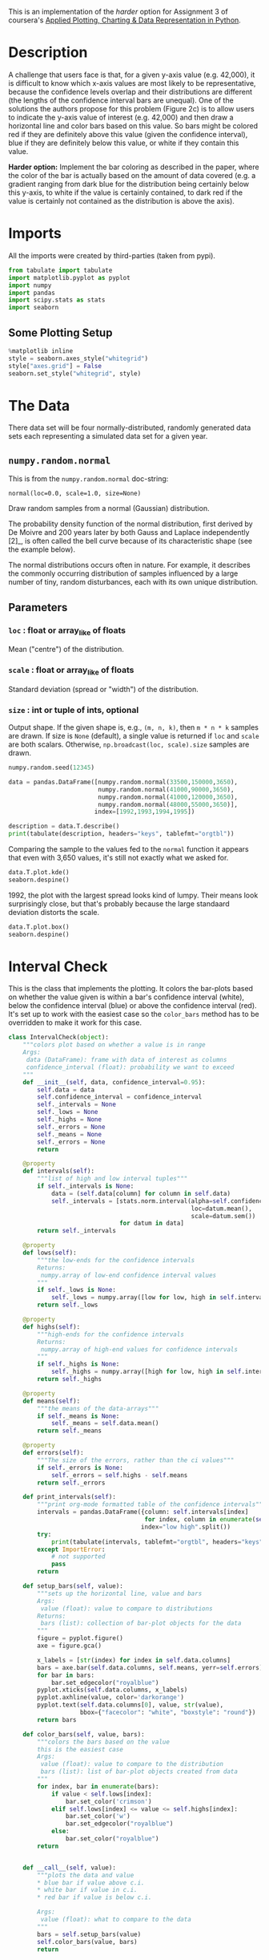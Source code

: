 #+BEGIN_COMMENT
.. title: Plotting With Uncertainty (Part II)
.. slug: plotting-with-uncertainty-part-ii
.. date: 2017-04-22 14:12:41 UTC-08:00
.. tags: python visualization coursera
.. category: visualization
.. link: 
.. description: Using colors to help users see if a value is within a distribution's confidence interval.
.. type: text
#+END_COMMENT

This is an implementation of the /harder/ option for Assignment 3 of coursera's [[https://www.coursera.org/learn/python-plotting/home/welcome][Applied Plotting, Charting & Data Representation in Python]].

* Description
A challenge that users face is that, for a given y-axis value (e.g.
42,000), it is difficult to know which x-axis values are most likely to
be representative, because the confidence levels overlap and their
distributions are different (the lengths of the confidence interval bars
are unequal). One of the solutions the authors propose for this problem
(Figure 2c) is to allow users to indicate the y-axis value of interest
(e.g. 42,000) and then draw a horizontal line and color bars based on
this value. So bars might be colored red if they are definitely above
this value (given the confidence interval), blue if they are definitely
below this value, or white if they contain this value.

*Harder option:* Implement the bar coloring as described in the paper,
where the color of the bar is actually based on the amount of data
covered (e.g. a gradient ranging from dark blue for the distribution
being certainly below this y-axis, to white if the value is certainly
contained, to dark red if the value is certainly not contained as the
distribution is above the axis).

* Imports
  All the imports were created by third-parties (taken from pypi).

#+BEGIN_SRC python :session assignment3harder :results none
from tabulate import tabulate
import matplotlib.pyplot as pyplot
import numpy
import pandas
import scipy.stats as stats
import seaborn
#+END_SRC

** Some Plotting Setup
#+BEGIN_SRC python :session assignment3harder :results none
%matplotlib inline
style = seaborn.axes_style("whitegrid")
style["axes.grid"] = False
seaborn.set_style("whitegrid", style)
#+END_SRC

* The Data
  There data set will be four normally-distributed, randomly generated data sets each representing a simulated data set for a given year.

** =numpy.random.normal=
   This is from the =numpy.random.normal= doc-string:

   =normal(loc=0.0, scale=1.0, size=None)=

Draw random samples from a normal (Gaussian) distribution.

The probability density function of the normal distribution, first
derived by De Moivre and 200 years later by both Gauss and Laplace
independently [2]_, is often called the bell curve because of
its characteristic shape (see the example below).

The normal distributions occurs often in nature.  For example, it
describes the commonly occurring distribution of samples influenced
by a large number of tiny, random disturbances, each with its own
unique distribution.

** Parameters
*** =loc= : float or array_like of floats
    Mean ("centre") of the distribution.
*** =scale= : float or array_like of floats
    Standard deviation (spread or "width") of the distribution.
*** =size= : int or tuple of ints, optional
    Output shape.  If the given shape is, e.g., =(m, n, k)=, then
    =m * n * k= samples are drawn.  If size is =None= (default),
    a single value is returned if =loc= and =scale= are both scalars.
    Otherwise, =np.broadcast(loc, scale).size= samples are drawn.

#+BEGIN_SRC python :session assignment3harder :results none
numpy.random.seed(12345)

data = pandas.DataFrame([numpy.random.normal(33500,150000,3650), 
                         numpy.random.normal(41000,90000,3650), 
                         numpy.random.normal(41000,120000,3650), 
                         numpy.random.normal(48000,55000,3650)], 
                        index=[1992,1993,1994,1995])
#+END_SRC

#+BEGIN_SRC python :session assignment3harder :results output raw
description = data.T.describe()
print(tabulate(description, headers="keys", tablefmt="orgtbl"))
#+END_SRC

#+RESULTS:
|       |     1992 |     1993 |     1994 |    1995 |
|-------+----------+----------+----------+---------|
| count |     3650 |     3650 |     3650 |    3650 |
| mean  |  34484.1 |  39975.7 |  37565.7 | 47798.5 |
| std   |   150473 |  88558.5 |   120317 | 54828.1 |
| min   |  -528303 |  -287127 |  -382709 | -138895 |
| 25%   | -67555.3 | -21665.5 | -45516.9 |   11680 |
| 50%   |  31756.2 |  41001.8 |  39197.2 | 49103.4 |
| 75%   |   135081 |  99766.9 |   121367 |   84272 |
| max   |   622629 |   358328 |   423793 |  262364 |

Comparing the sample to the values fed to the =normal= function it appears that even with 3,650 values, it's still not exactly what we asked for.

#+BEGIN_SRC python :session assignment3harder :file assignment3distributions.png
data.T.plot.kde()
seaborn.despine()
#+END_SRC

#+RESULTS:
[[file:assignment3distributions.png]]

1992, the plot with the largest spread looks kind of lumpy. Their means look surprisingly close, but that's probably because the large standaard deviation distorts the scale.

#+BEGIN_SRC python :session assignment3harder :file assignment3harderboxplot.png
data.T.plot.box()
seaborn.despine()
#+END_SRC

#+RESULTS:
[[file:assignment3harderboxplot.png]]
The box-plot shows once again that there centers are relatively close. But 1992 and 1994 have considerably more spread than 1993 and especially more than 1995.

* Interval Check
  This is the class that implements the plotting. It colors the bar-plots based on whether the value given is within a bar's confidence interval (white), below the confidence interval (blue) or above the confidence interval (red). It's set up to work with the easiest case so the =color_bars= method has to be overridden to make it work for this case.

#+BEGIN_SRC python :session assignment3harder :results none
class IntervalCheck(object):
    """colors plot based on whether a value is in range
    Args:
     data (DataFrame): frame with data of interest as columns
     confidence_interval (float): probability we want to exceed
    """
    def __init__(self, data, confidence_interval=0.95):
        self.data = data
        self.confidence_interval = confidence_interval
        self._intervals = None
        self._lows = None
        self._highs = None
        self._errors = None
        self._means = None
        self._errors = None
        return

    @property
    def intervals(self):
        """list of high and low interval tuples"""
        if self._intervals is None:    
            data = (self.data[column] for column in self.data)
            self._intervals = [stats.norm.interval(alpha=self.confidence_interval,
                                                   loc=datum.mean(),
                                                   scale=datum.sem())
                               for datum in data]
        return self._intervals

    @property
    def lows(self):
        """the low-ends for the confidence intervals
        Returns:
         numpy.array of low-end confidence interval values
        """
        if self._lows is None:
            self._lows = numpy.array([low for low, high in self.intervals])
        return self._lows

    @property
    def highs(self):
        """high-ends for the confidence intervals
        Returns:
         numpy.array of high-end values for confidence intervals
        """
        if self._highs is None:
            self._highs = numpy.array([high for low, high in self.intervals])
        return self._highs

    @property
    def means(self):
        """the means of the data-arrays"""
        if self._means is None:
            self._means = self.data.mean()
        return self._means

    @property
    def errors(self):
        """The size of the errors, rather than the ci values"""
        if self._errors is None:
            self._errors = self.highs - self.means
        return self._errors

    def print_intervals(self):
        """print org-mode formatted table of the confidence intervals"""
        intervals = pandas.DataFrame({column: self.intervals[index]
                                      for index, column in enumerate(self.data.columns)},
                                     index="low high".split())
        try:
            print(tabulate(intervals, tablefmt="orgtbl", headers="keys"))
        except ImportError:
            # not supported
            pass
        return

    def setup_bars(self, value):
        """sets up the horizontal line, value and bars
        Args:
         value (float): value to compare to distributions
        Returns:
         bars (list): collection of bar-plot objects for the data
        """
        figure = pyplot.figure()
        axe = figure.gca()

        x_labels = [str(index) for index in self.data.columns]
        bars = axe.bar(self.data.columns, self.means, yerr=self.errors)
        for bar in bars:
            bar.set_edgecolor("royalblue")
        pyplot.xticks(self.data.columns, x_labels)
        pyplot.axhline(value, color='darkorange')
        pyplot.text(self.data.columns[0], value, str(value),
                    bbox={"facecolor": "white", "boxstyle": "round"})
        return bars

    def color_bars(self, value, bars):
        """colors the bars based on the value
        this is the easiest case
        Args:
         value (float): value to compare to the distribution
         bars (list): list of bar-plot objects created from data
        """
        for index, bar in enumerate(bars):
            if value < self.lows[index]:
                bar.set_color('crimson')
            elif self.lows[index] <= value <= self.highs[index]:
                bar.set_color('w')
                bar.set_edgecolor("royalblue")
            else:
                bar.set_color("royalblue")
        return

        
    def __call__(self, value):
        """plots the data and value
        ,* blue bar if value above c.i.
        ,* white bar if value in c.i.
        ,* red bar if value is below c.i.

        Args:
         value (float): what to compare to the data
        """
        bars = self.setup_bars(value)
        self.color_bars(value, bars)
        return


#+END_SRC

* Harder
  This is the class that implements the harder coloring scheme were a gradient is used instead of just three colors.
#+BEGIN_SRC python :session assignment3harder :results none
class Harder(IntervalCheck):
    """implements the harder problem
    Uses a gradient instead of just 3 colors
    """
    def __init__(self, *args, **kwargs):
        super(Harder, self).__init__(*args, **kwargs)
        self._colors = None
        self._proportions = None
        return

    @property
    def colors(self):
        """array of rgb color triples"""
        if self._colors is None:
            # could have been done with straight fractions
            # but I find it easier to think in terms of
            # 0..255
            base = list(range(0, 255, 51))
            full = [255] * 6
            blue = numpy.array(base + full)
            blue = blue/255
            base.reverse()
            red = numpy.array(full + base)
            red = red/255
            tail = base[:]
            base.reverse()
            green = numpy.array(base + [255] + tail)/255
            self._colors = numpy.array([red, green, blue]).T
        return self._colors


    @property
    def proportions(self):
        """array of upper limits for the value to find the matching color
        """
        if self._proportions is None:
            self._proportions = numpy.linspace(0.09, 1, 10)
        return self._proportions

    def color_bars(self, value, bars):
        """colors the bars based on the value
        this is the harder case
        Args:
         value (float): value to compare to the distribution
         bars (list): list of bar-plot objects created from data
        """
        mapped_values = [(value - low)/(high - low)
                         for low, high in self.intervals]
        for index, mapped_value in enumerate(mapped_values):
            for p_index, proportion in enumerate(self.proportions):
                if mapped_value < proportion:
                    color = self.colors[p_index]
                    bars[index].set_color(color)
                    bars[index].set_edgecolor("royalblue")
                    break
        return
#+END_SRC

* Examples
First, I'll take a look at the values for the confidence intervals so that I can find values to plot. Here are the confidence intervals for the data I created.

#+BEGIN_SRC python :session assignment3harder :results output raw
plotter = Harder(data=data.T)
plotter.print_intervals()
#+END_SRC

#+RESULTS:
|      |    1992 |    1993 |    1994 |    1995 |
|------+---------+---------+---------+---------|
| low  | 29602.5 | 37102.7 | 33662.4 | 46019.8 |
| high | 39365.7 | 42848.6 |   41469 | 49577.2 |

Here's a value that is below all the confidence intervals. as you can see, all the bars are red.

#+BEGIN_SRC python :session assignment3harder :file assignment3harderbarplot.png :exports both
value = 29000
# value = 33000
# value = 39974
# value = 42000
# value = 48000
# value = 49600
plotter(value)
#+END_SRC

#+RESULTS:
[[file:assignment3harderbarplot.png]]

For the next value 1992 is light blue, so the value is slightly above the mean, while 1994 is light red, so the value is within the confidence interval but below the mean.

#+BEGIN_SRC python :session assignment3harder :file assignment3harderbarplot2.png :exports both
value = 36000
plotter(value)
#+END_SRC

#+RESULTS:
[[file:assignment3harderbarplot2.png]]

This next value is at or close to 1993's mean and slightly above 1994's mean.

#+BEGIN_SRC python :session assignment3harder :file assignment3harderbarplot3.png :exports both
value = 39974
# value = 42000
# value = 48000
# value = 49600
plotter(value)
#+END_SRC

#+RESULTS:
[[file:assignment3harderbarplot3.png]]

This next value is within 1993's confidence interval, but it is light blue so it's above the mean.
#+BEGIN_SRC python :session assignment3harder :file assignment3harderbarplot4.png :exports both
value = 42000
plotter(value)
#+END_SRC

#+RESULTS:
[[file:assignment3harderbarplot4.png]]

The next value is within 1995's confidence interval but the darker blue indicates that it is nearly above the interval.

#+BEGIN_SRC python :session assignment3harder :file assignment3harderbarplot5.png :exports both
value = 49500
plotter(value)
#+END_SRC

#+RESULTS:
[[file:assignment3harderbarplot5.png]]

And finally, a value that's above all the confidence intervals.
#+BEGIN_SRC python :session assignment3harder :file assignment3harderbarplot6.png :exports both
value = 50000
plotter(value)
#+END_SRC

#+RESULTS:
[[file:assignment3harderbarplot6.png]]
